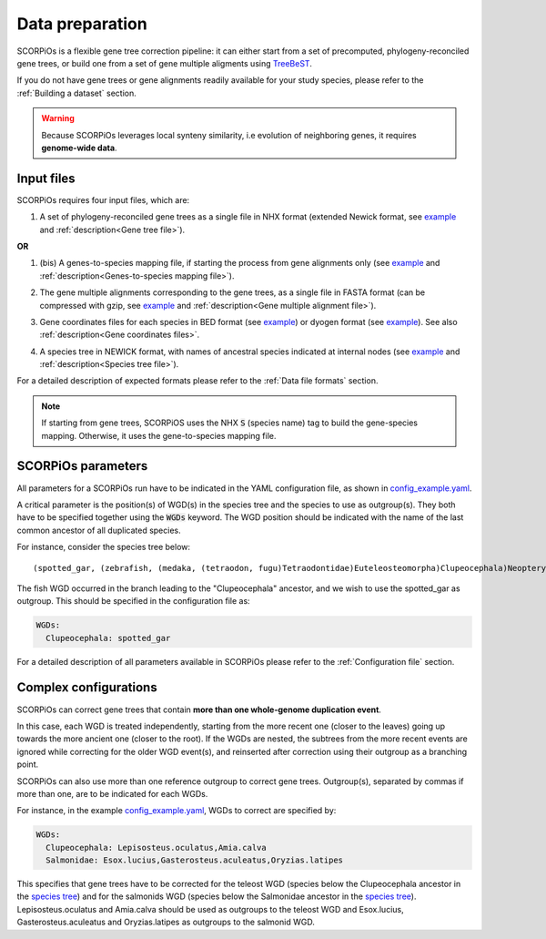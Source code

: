 Data preparation
================


SCORPiOs is a flexible gene tree correction pipeline: it can either start from a set of precomputed, phylogeny-reconciled gene trees, or build one from a set of gene multiple aligments using `TreeBeST <https://github.com/Ensembl/treebest>`_. 

If you do not have gene trees or gene alignments readily available for your study species, please refer to the :ref:`Building a dataset` section.

.. warning::
	Because SCORPiOs leverages local synteny similarity, i.e evolution of neighboring genes, it requires **genome-wide data**.

Input files
-----------

SCORPiOs requires four input files, which are:

1. A set of phylogeny-reconciled gene trees as a single file in NHX format (extended Newick format, see `example <https://github.com/DyogenIBENS/SCORPIOS/blob/master/data/example/forest.nhx>`_ and :ref:`description<Gene tree file>`). 

**OR**

1. (bis) A genes-to-species mapping file, if starting the process from gene alignments only (see `example <https://github.com/DyogenIBENS/SCORPIOS/blob/master/data/example/genes_sp_mapping.txt>`_ and :ref:`description<Genes-to-species mapping file>`).

.. |br| raw:: html

    <br />

2. The gene multiple alignments corresponding to the gene trees, as a single file in FASTA format (can be compressed with gzip, see `example <https://github.com/DyogenIBENS/SCORPIOS/blob/master/data/example/ali.fa.gz>`_ and :ref:`description<Gene multiple alignment file>`).

.. |br| raw:: html

    <br />

3. Gene coordinates files for each species in BED format (see `example <https://github.com/DyogenIBENS/SCORPIOS/blob/master/data/example/genes/genes.Danio.rerio.bed>`_) or dyogen format (see `example <https://github.com/DyogenIBENS/SCORPIOS/blob/master/data/example2/genes/genes.Danio.rerio.list>`_). See also :ref:`description<Gene coordinates files>`.

.. |br| raw:: html

    <br />

4. A species tree in NEWICK format, with names of ancestral species indicated at internal nodes (see `example <https://github.com/DyogenIBENS/SCORPIOS/blob/master/data/example/species_tree.nwk>`_ and :ref:`description<Species tree file>`).


For a detailed description of expected formats please refer to the :ref:`Data file formats` section.

.. note::
	If starting from gene trees, SCORPiOS uses the NHX :code:`S` (species name) tag to build the gene-species mapping. Otherwise, it uses the gene-to-species mapping file.


SCORPiOs parameters
--------------------

All parameters for a SCORPiOs run have to be indicated in the YAML configuration file, as shown in `config_example.yaml <https://github.com/DyogenIBENS/SCORPIOS/blob/master/config_example.yaml>`_.

A critical parameter is the position(s) of WGD(s) in the species tree and the species to use as outgroup(s). They both have to be specified together using the :code:`WGDs` keyword. The WGD position should be indicated with the name of the last common ancestor of all duplicated species.

For instance, consider the species tree below:

::

	(spotted_gar, (zebrafish, (medaka, (tetraodon, fugu)Tetraodontidae)Euteleosteomorpha)Clupeocephala)Neopterygii;

.. image:: https://raw.githubusercontent.com/DyogenIBENS/SCORPIOS/master/doc/img/basic_sptree.png

The fish WGD occurred in the branch leading to the "Clupeocephala" ancestor, and we wish to use the spotted_gar as outgroup. This should be specified in the configuration file as:

.. code-block:: yaml

	WGDs:
  	  Clupeocephala: spotted_gar

For a detailed description of all parameters available in SCORPiOs please refer to the :ref:`Configuration file` section.


Complex configurations
----------------------

SCORPiOs can correct gene trees that contain **more than one whole-genome duplication event**.

In this case, each WGD is treated independently, starting from the more recent one (closer to the leaves) going up towards the more ancient one (closer to the root). If the WGDs are nested, the subtrees from the more recent events are ignored while correcting for the older WGD event(s), and reinserted after correction using their outgroup as a branching point.

SCORPiOs can also use more than one reference outgroup to correct gene trees. Outgroup(s), separated by commas if more than one, are to be indicated for each WGDs.

For instance, in the example `config_example.yaml <https://github.com/DyogenIBENS/SCORPIOS/blob/master/config_example.yaml>`_, WGDs to correct are specified by:

.. code-block:: yaml

	WGDs:
  	  Clupeocephala: Lepisosteus.oculatus,Amia.calva
  	  Salmonidae: Esox.lucius,Gasterosteus.aculeatus,Oryzias.latipes

This specifies that gene trees have to be corrected for the teleost WGD (species below the Clupeocephala ancestor in the `species tree <https://github.com/DyogenIBENS/SCORPIOS/blob/master/data/example/species_tree.nwk>`_) and for the salmonids WGD (species below the Salmonidae ancestor in the `species tree <https://github.com/DyogenIBENS/SCORPIOS/blob/master/data/example/species_tree.nwk>`_). Lepisosteus.oculatus and Amia.calva should be used as outgroups to the teleost WGD and Esox.lucius, Gasterosteus.aculeatus and Oryzias.latipes as outgroups to the salmonid WGD.
